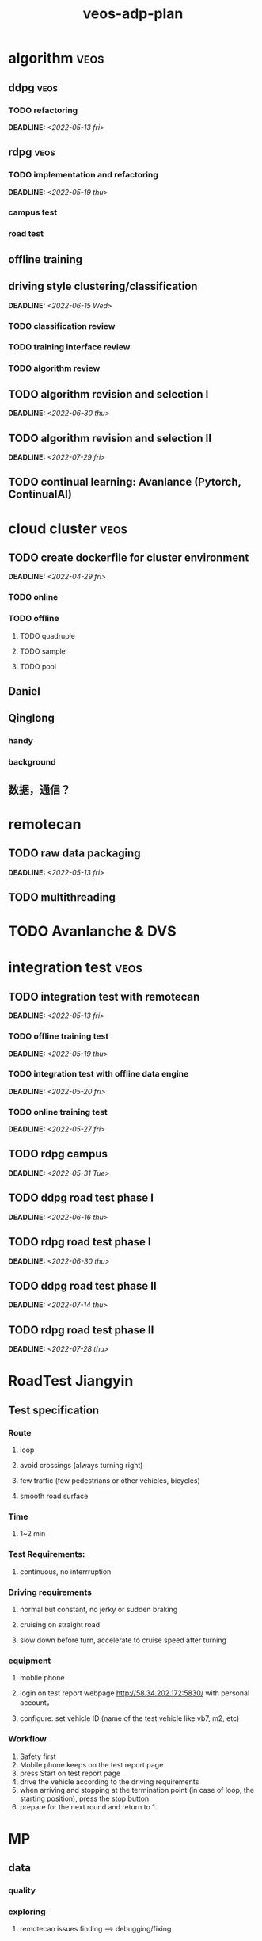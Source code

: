 :PROPERTIES:
:ID:       dd9850e8-946d-46b7-b3e8-7331edf1be53
:END:
#+title: veos-adp-plan
#+OPTIONS: p:t

#  [[id:59bd937c-b70b-4546-bb0b-98d2215737d8][veos-adp]]

* algorithm :veos:
** ddpg :veos:
*** TODO refactoring
DEADLINE: <2022-05-13 fri>
** rdpg :veos:
*** TODO implementation and refactoring
DEADLINE: <2022-05-19 thu>
*** campus test
*** road test
** offline training
** driving style clustering/classification
DEADLINE: <2022-06-15 Wed>
*** TODO classification review
*** TODO training interface review
*** TODO algorithm review
** TODO algorithm revision and selection I
DEADLINE: <2022-06-30 thu>
** TODO algorithm revision and selection II
DEADLINE: <2022-07-29 fri>
** TODO continual learning: Avanlance (Pytorch, ContinualAI)
* cloud cluster :veos:
** TODO create dockerfile for cluster environment
DEADLINE: <2022-04-29 fri>
*** TODO online
*** TODO offline
**** TODO quadruple
**** TODO sample
**** TODO pool
** Daniel
** Qinglong
*** handy
*** background
** 数据，通信？
* remotecan
** TODO raw data packaging
DEADLINE: <2022-05-13 fri>
** TODO multithreading
* TODO Avanlanche & DVS
* integration test :veos:
** TODO integration test with remotecan
DEADLINE: <2022-05-13 fri>
*** TODO offline training test
DEADLINE: <2022-05-19 thu>
*** TODO integration test with offline data engine
DEADLINE: <2022-05-20 fri>
*** TODO online training test
DEADLINE: <2022-05-27 fri>
** TODO rdpg campus
DEADLINE: <2022-05-31 Tue>
** TODO ddpg road test phase I
DEADLINE: <2022-06-16 thu>
** TODO rdpg road test phase I
DEADLINE: <2022-06-30 thu>
** TODO ddpg road test phase II
DEADLINE: <2022-07-14 thu>
** TODO rdpg road test phase II
DEADLINE: <2022-07-28 thu>
* RoadTest Jiangyin
** Test specification
*** Route
**** loop
**** avoid crossings (always turning right)
**** few traffic (few pedestrians or other vehicles, bicycles)
**** smooth road surface
*** Time
**** 1~2 min
*** Test Requirements:
**** continuous, no interrruption
*** Driving requirements
**** normal but constant, no jerky or sudden braking
**** cruising on straight road
**** slow down before turn, accelerate to cruise speed after turning
*** equipment
**** mobile phone
**** login on test report webpage http://58.34.202.172:5830/  with personal account，
**** configure: set vehicle ID (name of the test vehicle like vb7, m2, etc)
*** Workflow
0. Safety first
1. Mobile phone keeps on the test report page
2. press Start on test report page
3. drive the vehicle according to the driving requirements
4. when arriving and stopping at the termination point (in case of loop, the starting position), press the stop button
5. prepare for the next round and return to 1.
* MP
** data
*** quality
*** exploring
**** remotecan issues finding --> debugging/fixing
*** my own data (mongodb, data folder in docker)
** model
*** training, 0.4
*** 1.0 model with new interface
*** data format conversion from 0.4 to 1.0
** compute
*** growth expection for future

